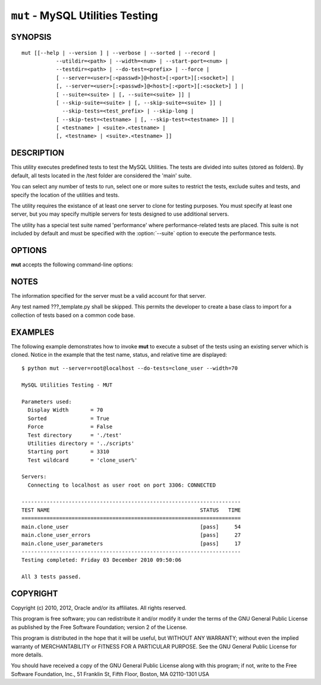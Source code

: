 .. _`mut`:

#################################
``mut`` - MySQL Utilities Testing
#################################


SYNOPSIS
--------

::

 mut [[--help | --version ] | --verbose | --sorted | --record |
            --utildir=<path> | --width=<num> | --start-port=<num> |
            --testdir=<path> | --do-test=<prefix> | --force |
            [ --server=<user>[:<passwd>]@<host>[:<port>][:<socket>] |
            [, --server=<user>[:<passwd>]@<host>[:<port>][:<socket>] ] |
            [ --suite=<suite> | [, --suite=<suite> ]] |
            [ --skip-suite=<suite> | [, --skip-suite=<suite> ]] |
              --skip-tests=<test_prefix> | --skip-long |
            [ --skip-test=<testname> | [, --skip-test=<testname> ]] |
            [ <testname> | <suite>.<testname> |
            [, <testname> | <suite>.<testname> ]]

DESCRIPTION
-----------

This utility executes predefined tests to test the MySQL
Utilities. The tests are divided into suites (stored as folders). By default,
all tests located in the /test folder are considered the 'main' suite.

You can select any number of tests to run, select one or more suites to
restrict the tests, exclude suites and tests, and specify the location of
the utilities and tests.

The utility requires the existance of at least one server to
clone for testing purposes. You must specify at least one server, but you may
specify multiple servers for tests designed to use additional servers.

The utility has a special test suite named 'performance' where
performance-related tests are placed. This suite is not included
by default and must be specified with the :option:`--suite` option
to execute the performance tests.

OPTIONS
-------

**mut** accepts the following command-line options:

.. option:: --help

   Display a help message and exit.

.. option:: --do-test=<prefix>

   Execute all tests that begin with *prefix*.

.. option:: --force

   Do not abort when a test fails.

.. option:: --record

   Record the output of the specified test if successful. With this option,
   you must specify exactly one test to run.

.. option:: --server=<server>

   Use the server given by *server* in the tests. The format of
   *server* is given in :ref:`connspec`. Use this option multiple times
   to specify multiple servers.

.. option:: --skip-long

   Exclude tests that require greater resources or take a long time to
   run.

.. option:: --skip-test=<test>

   Exclude *test*.  Use this option multiple times to specify multiple tests.

.. option:: --skip-tests=<prefix>

   Exclude all tests that begin with *prefix*.

.. option:: --sorted

   Execute tests sorted by suite.testname (default = True).

.. option:: --start-port=<port>

   The starting port for spawned servers.

.. option:: --start-test=<prefix>

   Start executing tests that begin with *prefix*.

.. option:: --suite=<suite>

   The test suite to execute.  Use this option multiple times to specify
   multiple suites.

.. option:: --testdir=<path>

   Path to the test directory.

.. option:: --utildir=<path>

   Location of the utilities.

.. option:: --verbose, -v

   Specify how much information to display. Use this option
   multiple times to increase the amount of information.  For example, -v =
   verbose, -vv = more verbose, -vvv = debug. To diagnose test execution
   problems, use -vvv to display the actual results of test cases and ignore
   result processing.

.. option:: --version

   Display version information and exit.

.. option:: --width=<number>

   Specify the display width.

NOTES
-----

The information specified for the server must be a valid account for that
server.

Any test named ???_template.py shall be skipped. This permits the developer
to create a base class to import for a collection of tests based on a common
code base.

EXAMPLES
--------

The following example demonstrates how to invoke **mut** to execute
a subset of the tests using an existing server which is cloned.
Notice in the example that the test name, status, and relative time
are displayed::

    $ python mut --server=root@localhost --do-tests=clone_user --width=70

    MySQL Utilities Testing - MUT

    Parameters used:
      Display Width       = 70
      Sorted              = True
      Force               = False
      Test directory      = './test'
      Utilities directory = '../scripts'
      Starting port       = 3310
      Test wildcard       = 'clone_user%'

    Servers:
      Connecting to localhost as user root on port 3306: CONNECTED

    ----------------------------------------------------------------------
    TEST NAME                                                STATUS   TIME
    ======================================================================
    main.clone_user                                          [pass]     54
    main.clone_user_errors                                   [pass]     27
    main.clone_user_parameters                               [pass]     17
    ----------------------------------------------------------------------
    Testing completed: Friday 03 December 2010 09:50:06

    All 3 tests passed.

COPYRIGHT
---------

Copyright (c) 2010, 2012, Oracle and/or its affiliates. All rights reserved.

This program is free software; you can redistribute it and/or modify
it under the terms of the GNU General Public License as published by
the Free Software Foundation; version 2 of the License.

This program is distributed in the hope that it will be useful, but
WITHOUT ANY WARRANTY; without even the implied warranty of
MERCHANTABILITY or FITNESS FOR A PARTICULAR PURPOSE.  See the GNU
General Public License for more details.

You should have received a copy of the GNU General Public License
along with this program; if not, write to the Free Software
Foundation, Inc., 51 Franklin St, Fifth Floor, Boston, MA 02110-1301 USA
